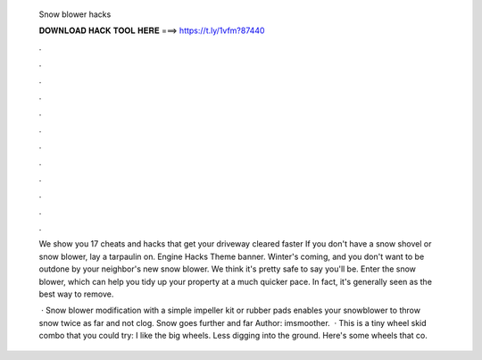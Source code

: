   Snow blower hacks
  
  
  
  𝐃𝐎𝐖𝐍𝐋𝐎𝐀𝐃 𝐇𝐀𝐂𝐊 𝐓𝐎𝐎𝐋 𝐇𝐄𝐑𝐄 ===> https://t.ly/1vfm?87440
  
  
  
  .
  
  
  
  .
  
  
  
  .
  
  
  
  .
  
  
  
  .
  
  
  
  .
  
  
  
  .
  
  
  
  .
  
  
  
  .
  
  
  
  .
  
  
  
  .
  
  
  
  .
  
  We show you 17 cheats and hacks that get your driveway cleared faster If you don't have a snow shovel or snow blower, lay a tarpaulin on. Engine Hacks Theme banner. Winter's coming, and you don't want to be outdone by your neighbor's new snow blower. We think it's pretty safe to say you'll be. Enter the snow blower, which can help you tidy up your property at a much quicker pace. In fact, it's generally seen as the best way to remove.
  
   · Snow blower modification with a simple impeller kit or rubber pads enables your snowblower to throw snow twice as far and not clog. Snow goes further and far Author: imsmoother.  · This is a tiny wheel skid combo that you could try: I like the big wheels. Less digging into the ground. Here's some wheels that co.
